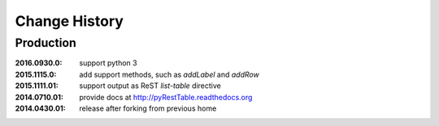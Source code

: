 ..
  This file describes user-visible changes between the versions.

Change History
##############

Production
**********

:2016.0930.0: support python 3
:2015.1115.0: add support methods, such as `addLabel` and `addRow`
:2015.1111.01: support output as ReST `list-table` directive
:2014.0710.01: provide docs at http://pyRestTable.readthedocs.org
:2014.0430.01: release after forking from previous home

